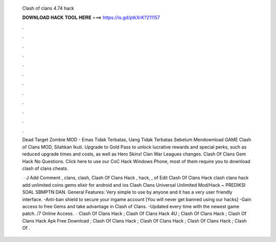   Clash of clans 4.74 hack
  
  
  
  𝐃𝐎𝐖𝐍𝐋𝐎𝐀𝐃 𝐇𝐀𝐂𝐊 𝐓𝐎𝐎𝐋 𝐇𝐄𝐑𝐄 ===> https://is.gd/ptkXrK?211157
  
  
  
  .
  
  
  
  .
  
  
  
  .
  
  
  
  .
  
  
  
  .
  
  
  
  .
  
  
  
  .
  
  
  
  .
  
  
  
  .
  
  
  
  .
  
  
  
  .
  
  
  
  .
  
  Dead Target Zombie MOD - Emas Tidak Terbatas, Uang Tidak Terbatas Sebelum Mendownload GAME Clash of Clans MOD, Silahkan Ikuti. Upgrade to Gold Pass to unlock lucrative rewards and special perks, such as reduced upgrade times and costs, as well as Hero Skins! Clan War Leagues changes. Clash Of Clans Gem Hack No Questions. Click here to use our CoC Hack Windows Phone, most of them require you to download clash of clans cheats.
  
   · J Add Comment , clans, clash, Clash Of Clans Hack , hack, , of Edit Clash Of Clans Hack  clash clans hack add unlimited coins gems elixir for android and ios Clash Clans Universal Unlimited Mod/Hack ~ PREDIKSI SOAL SBMPTN DAN. General Features: Very simple to use by anyone and it has a very user friendly interface. -Anti-ban shield to secure your ingame account [You will never get banned using our hacks] -Gain access to free Gems and take advantage in Clash of Clans. -Updated every time with the newest game patch. /7 Online Access.  · Clash Of Clans Hack ; Clash Of Clans Hack 4U ; Clash Of Clans Hack ; Clash Of Clans Hack Apk Free Download ; Clash Of Clans Hack ; Clash Of Clans Hack ; Clash Of Clans Hack ; Clash Of .

